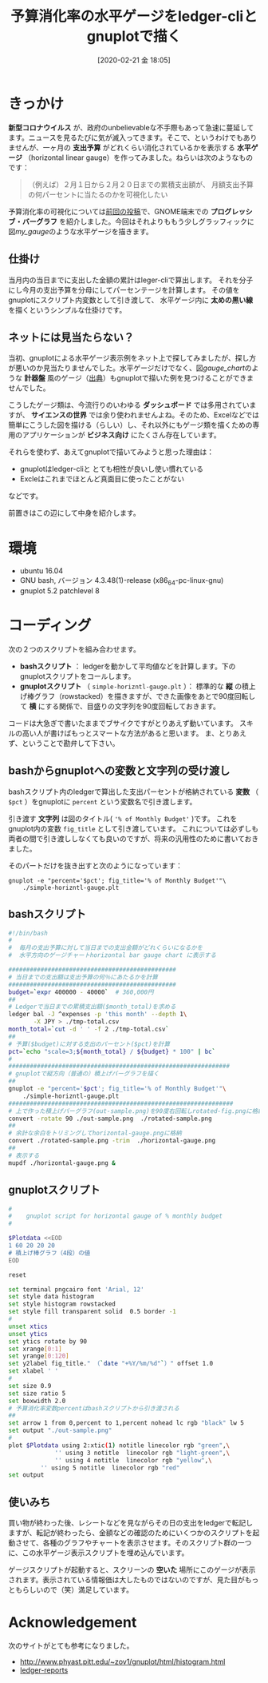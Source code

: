 #+title: 予算消化率の水平ゲージをledger-cliとgnuplotで描く
#+date: [2020-02-21 金 18:05]
#+language: ja

#+hugo_base_dir: ~/peace-blog/bingo/
#+hugo_section: posts
#+hugo_tags: ledger emacs accounting gnuplot viz
#+hugo_categories: comp

#+options: toc:2 num:nil author:nil
#+link: file file+sys:../static/
#+draft: false

* きっかけ
 *新型コロナウイルス* が、政府のunbelievableな不手際もあって急速に蔓延してます。ニュースを見るたびに気が滅入ってきます。そこで、というわけでもありませんが、一ヶ月の *支出予算* がどれくらい消化されているかを表示する *水平ゲージ* （horizontal linear gauge）を作ってみました。ねらいは次のようなものです：
#+begin_quote
（例えば）２月１日から２月２０日までの累積支出額が、
月額支出予算の何パーセントに当たるのかを可視化したい
#+end_quote

予算消化率の可視化については[[http://org2-wp.kgt-yamy.tk/2020/01/31/post-892/][前回の投稿]]で、GNOME端末での *プログレッシブ・バーグラフ* を紹介しました。今回はそれよりももう少しグラッフィックに図[[my_gauge]]のような水平ゲージを描きます。

#+caption: 当日までの予算消化率をプロットする水平ゲージ
#+name: my_gauge
#+attr_org: :width 400px
#+attr_html: :width 400px
[[file:horizontal-gauge.png]]

** 仕掛け
当月内の当日までに支出した金額の累計はleger-cliで算出します。
それを分子にし今月の支出予算を分母にしてパーセンテージを計算します。
その値をgnuplotにスクリプト内変数として引き渡して、
水平ゲージ内に *太めの黒い線* を描くというシンプルな仕掛けです。

** ネットには見当たらない？
当初、gnuplotによる水平ゲージ表示例をネット上で探してみましたが、探し方が悪いのか見当たりませんでした。水平ゲージだけでなく、図[[gauge_chart]]のような *計器盤* 風のゲージ（[[https://angularscript.com/angular-gauge-chart-library/][出典]]）もgnuplotで描いた例を見つけることができませんでした。


#+caption: 計器盤風ゲージチャートの例
#+name: gauge_chart
#+attr_org: :width 200px
#+attr_html: :width 200px
[[file:gauge-chart-library.png]]



こうしたゲージ類は、今流行りのいわゆる *ダッシュボード* では多用されていますが、 *サイエンスの世界* では余り使われませんよね。そのため、Excelなどでは簡単にこうした図を描ける（らしい）し、それ以外にもゲージ類を描くための専用のアプリケーションが *ビジネス向け* にたくさん存在しています。

それらを使わず、あえてgnuplotで描いてみようと思った理由は：
- gnuplotはledger-cliと とても相性が良いし使い慣れている
- Excleはこれまでほとんど真面目に使ったことがない
などです。

前置きはこの辺にして中身を紹介します。

* 環境
- ubuntu 16.04
- GNU bash, バージョン 4.3.48(1)-release (x86_64-pc-linux-gnu)
- gnuplot 5.2 patchlevel 8

*** COMMENT 使いみち
Ledgerで当日の支出を記帳した後、どれほどの支出額になったかを確認する際に、
このスクリプトが自動起動するようにしている。

* コーディング
次の２つのスクリプトを組み合わせます。
- *bashスクリプト* ： ledgerを動かして平均値などを計算します。下のgnuplotスクリプトをコールします。
- *gnuplotスクリプト* （ =simple-horizntl-gauge.plt= ）： 標準的な *縦* の積上げ棒グラフ（rowstacked）を描きますが、できた画像をあとで90度回転して *横* にする関係で、目盛りの文字列を90度回転しておきます。

コードは大急ぎで書いたままでブサイクですがとりあえず動いています。
スキルの高い人が書けばもっとスマートな方法があると思います。
ま、とりあえず、ということで勘弁して下さい。

** bashからgnuplotへの変数と文字列の受け渡し

bashスクリプト内のledgerで算出した支出パーセントが格納されている *変数* （ =$pct= ）をgnuplotに =percent= という変数名で引き渡します。

引き渡す *文字列* は図のタイトル( ='% of Monthly Budget'= )です。
これをgnuplot内の変数 =fig_title= として引き渡しています。
これについては必ずしも両者の間で引き渡ししなくても良いのですが、将来の汎用性のために書いておきました。

そのパートだけを抜き出すと次のようになっています：
#+begin_src
gnuplot -e "percent='$pct'; fig_title='% of Monthly Budget'"\
	./simple-horizntl-gauge.plt
#+end_src

** bashスクリプト

#+begin_src bash
#!/bin/bash
#
#  毎月の支出予算に対して当日までの支出金額がどれくらいになるかを
#  水平方向のゲージチャートhorizontal bar gauge chart に表示する

############################################### 
# 当日までの支出額は支出予算の何％にあたるかを計算
############################################### 
budget=`expr 400000 - 40000`  # 360,000円
##
# Ledgerで当日までの累積支出額($month_total)を求める
ledger bal -J ^expenses -p 'this month' --depth 1\
       -X JPY > ./tmp-total.csv
month_total=`cut -d ' ' -f 2 ./tmp-total.csv`
##
# 予算($budget)に対する支出のパーセント($pct)を計算
pct=`echo "scale=3;${month_total} / ${budget} * 100" | bc`
#
##############################################################
# gnuplotで縦方向（普通の）積上げバーグラフを描く
##
gnuplot -e "percent='$pct'; fig_title='% of Monthly Budget'"\
	./simple-horizntl-gauge.plt
###############################################################
# 上で作った積上げバーグラフ(out-sample.png)を90度右回転しrotated-fig.pngに格納
convert -rotate 90 ./out-sample.png  ./rotated-sample.png
##
# 余計な余白をトリミングしてhorizontal-gauge.pngに格納
convert ./rotated-sample.png -trim  ./horizontal-gauge.png
##
# 表示する
mupdf ./horizontal-gauge.png &

#+end_src

** gnuplotスクリプト
#+begin_src bash
#
#    gnuplot script for horizontal gauge of % monthly budget 
#

$Plotdata <<EOD
1 60 20 20 20
# 積上げ棒グラフ（4段）の値
EOD

reset

set terminal pngcairo font 'Arial, 12'
set style data histogram
set style histogram rowstacked
set style fill transparent solid  0.5 border -1
#
unset xtics
unset ytics
set ytics rotate by 90
set xrange[0:1]
set yrange[0:120]
set y2label fig_title." （`date "+%Y/%m/%d"`）" offset 1.0
set xlabel ' '
#
set size 0.9
set size ratio 5
set boxwidth 2.0
# 予算消化率変数percentはbashスクリプトから引き渡される
##
set arrow 1 from 0,percent to 1,percent nohead lc rgb "black" lw 5
set output "./out-sample.png"
#
plot $Plotdata using 2:xtic(1) notitle linecolor rgb "green",\
             '' using 3 notitle  linecolor rgb "light-green",\
             '' using 4 notitle  linecolor rgb "yellow",\
	     '' using 5 notitle  linecolor rgb "red"
set output
#+end_src

** 使いみち
買い物が終わった後、レシートなどを見ながらその日の支出をledgerで転記しますが、転記が終わったら、金額などの確認のためにいくつかのスクリプトを起動させて、各種のグラフやチャートを表示させます。そのスクリプト群の一つに、この水平ゲージ表示スクリプトを埋め込んでいます。

ゲージスクリプトが起動すると、スクリーンの *空いた* 場所にこのゲージが表示されます。表示されている情報価は大したものではないのですが、見た目がもっともらしいので（笑）満足しています。

* Acknowledgement
次のサイトがとても参考になりました。
- http://www.phyast.pitt.edu/~zov1/gnuplot/html/histogram.html
- [[https://github.com/cbdevnet/ledger-reports][ledger-reports]]

# Local Variables:
# eval: (org-hugo-auto-export-mode)
# End:
